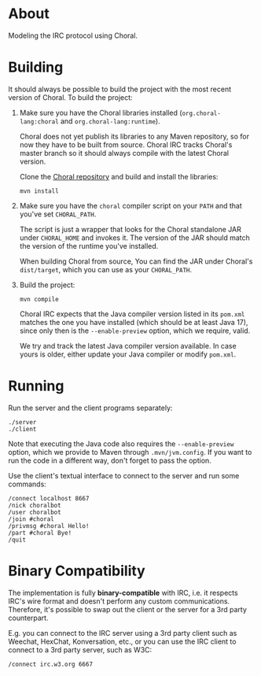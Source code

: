 * About

Modeling the IRC protocol using Choral.

* Building

It should always be possible to build the project with the most recent version
of Choral. To build the project:

1. Make sure you have the Choral libraries installed (=org.choral-lang:choral=
   and =org.choral-lang:runtime=).

   Choral does not yet publish its libraries to any Maven repository, so for now
   they have to be built from source. Choral IRC tracks Choral's master branch
   so it should always compile with the latest Choral version.

   Clone the [[https://github.com/choral-lang/choral][Choral repository]] and build and install the libraries:

   #+BEGIN_EXAMPLE
     mvn install
   #+END_EXAMPLE

2. Make sure you have the =choral= compiler script on your =PATH= and that
   you've set =CHORAL_PATH=.

   The script is just a wrapper that looks for the Choral standalone JAR under
   =CHORAL_HOME= and invokes it. The version of the JAR should match the version
   of the runtime you've installed.

   When building Choral from source, You can find the JAR under Choral's
   =dist/target=, which you can use as your =CHORAL_PATH=.

3. Build the project:

   #+BEGIN_EXAMPLE
     mvn compile
   #+END_EXAMPLE

   Choral IRC expects that the Java compiler version listed in its =pom.xml=
   matches the one you have installed (which should be at least Java 17), since
   only then is the =--enable-preview= option, which we require, valid.

   We try and track the latest Java compiler version available. In case yours is
   older, either update your Java compiler or modify =pom.xml=.

* Running

Run the server and the client programs separately:

#+BEGIN_EXAMPLE
  ./server
  ./client
#+END_EXAMPLE

Note that executing the Java code also requires the =--enable-preview=
option, which we provide to Maven through =.mvn/jvm.config=. If you want to
run the code in a different way, don't forget to pass the option.

Use the client's textual interface to connect to the server and run some
commands:

#+BEGIN_EXAMPLE
  /connect localhost 8667
  /nick choralbot
  /user choralbot
  /join #choral
  /privmsg #choral Hello!
  /part #choral Bye!
  /quit
#+END_EXAMPLE

* Binary Compatibility

The implementation is fully *binary-compatible* with IRC, i.e. it respects IRC's
wire format and doesn't perform any custom communications. Therefore, it's
possible to swap out the client or the server for a 3rd party counterpart.

E.g. you can connect to the IRC server using a 3rd party client such as Weechat,
HexChat, Konversation, etc., or you can use the IRC client to connect to a 3rd
party server, such as W3C:

#+BEGIN_EXAMPLE
  /connect irc.w3.org 6667
#+END_EXAMPLE
